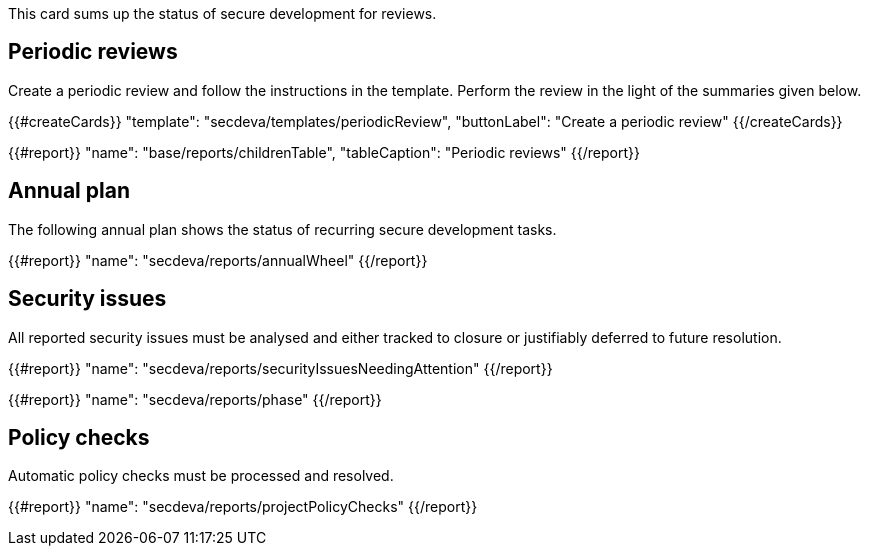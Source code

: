 This card sums up the status of secure development for reviews.

== Periodic reviews

Create a periodic review and follow the instructions in the template. Perform the review in the light of the summaries given below.

{{#createCards}}
  "template": "secdeva/templates/periodicReview",
  "buttonLabel": "Create a periodic review"
{{/createCards}}

{{#report}}
  "name": "base/reports/childrenTable",
  "tableCaption": "Periodic reviews"
{{/report}}

== Annual plan

The following annual plan shows the status of recurring secure development tasks.

{{#report}}
  "name": "secdeva/reports/annualWheel"
{{/report}}

== Security issues

All reported security issues must be analysed and either tracked to closure or justifiably deferred to future resolution.

{{#report}}
  "name": "secdeva/reports/securityIssuesNeedingAttention"
{{/report}}

{{#report}}
  "name": "secdeva/reports/phase"
{{/report}}

== Policy checks

Automatic policy checks must be processed and resolved.

{{#report}}
  "name": "secdeva/reports/projectPolicyChecks"
{{/report}}
